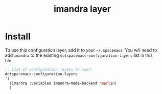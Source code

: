 #+TITLE: imandra layer

* Install
To use this configuration layer, add it to your =~/.spacemacs=. You will need to
add =imandra= to the existing =dotspacemacs-configuration-layers= list in this
file.

#+begin_src emacs-lisp
   ;; List of configuration layers to load.
   dotspacemacs-configuration-layers
   '(
     (imandra :variables imandra-mode-backend 'merlin)
     )
#+end_src

